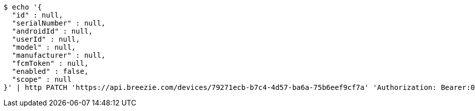 [source,bash]
----
$ echo '{
  "id" : null,
  "serialNumber" : null,
  "androidId" : null,
  "userId" : null,
  "model" : null,
  "manufacturer" : null,
  "fcmToken" : null,
  "enabled" : false,
  "scope" : null
}' | http PATCH 'https://api.breezie.com/devices/79271ecb-b7c4-4d57-ba6a-75b6eef9cf7a' 'Authorization: Bearer:0b79bab50daca910b000d4f1a2b675d604257e42' 'Content-Type:application/json'
----